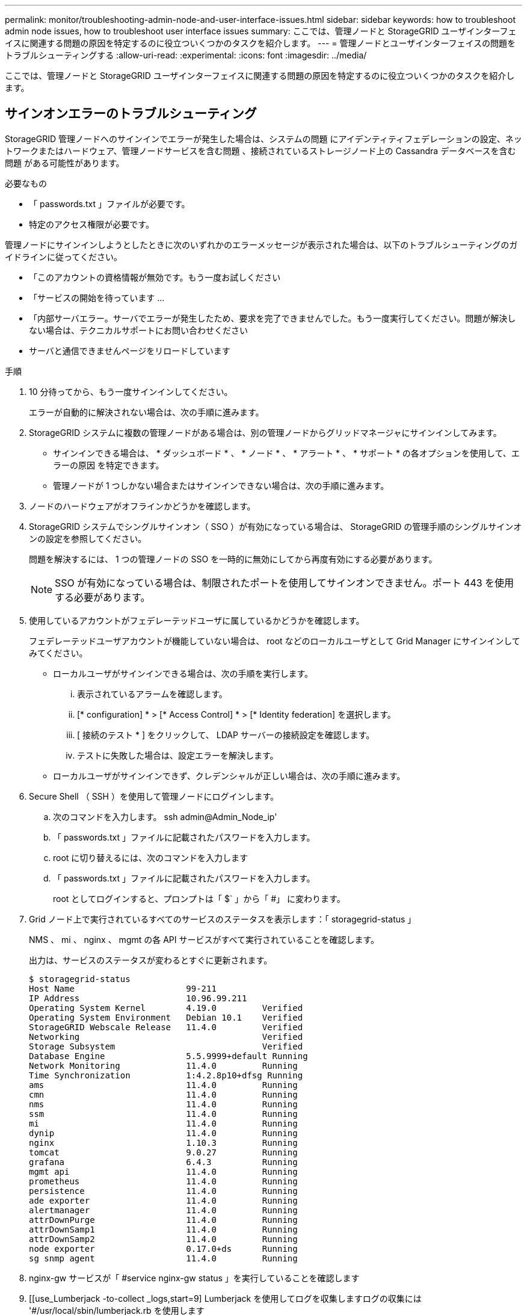 ---
permalink: monitor/troubleshooting-admin-node-and-user-interface-issues.html 
sidebar: sidebar 
keywords: how to troubleshoot admin node issues, how to troubleshoot user interface issues 
summary: ここでは、管理ノードと StorageGRID ユーザインターフェイスに関連する問題の原因を特定するのに役立ついくつかのタスクを紹介します。 
---
= 管理ノードとユーザインターフェイスの問題をトラブルシューティングする
:allow-uri-read: 
:experimental: 
:icons: font
:imagesdir: ../media/


[role="lead"]
ここでは、管理ノードと StorageGRID ユーザインターフェイスに関連する問題の原因を特定するのに役立ついくつかのタスクを紹介します。



== サインオンエラーのトラブルシューティング

StorageGRID 管理ノードへのサインインでエラーが発生した場合は、システムの問題 にアイデンティティフェデレーションの設定、ネットワークまたはハードウェア、管理ノードサービスを含む問題 、接続されているストレージノード上の Cassandra データベースを含む問題 がある可能性があります。

.必要なもの
* 「 passwords.txt 」ファイルが必要です。
* 特定のアクセス権限が必要です。


管理ノードにサインインしようとしたときに次のいずれかのエラーメッセージが表示された場合は、以下のトラブルシューティングのガイドラインに従ってください。

* 「このアカウントの資格情報が無効です。もう一度お試しください
* 「サービスの開始を待っています ...
* 「内部サーバエラー。サーバでエラーが発生したため、要求を完了できませんでした。もう一度実行してください。問題が解決しない場合は、テクニカルサポートにお問い合わせください
* サーバと通信できませんページをリロードしています


.手順
. 10 分待ってから、もう一度サインインしてください。
+
エラーが自動的に解決されない場合は、次の手順に進みます。

. StorageGRID システムに複数の管理ノードがある場合は、別の管理ノードからグリッドマネージャにサインインしてみます。
+
** サインインできる場合は、 * ダッシュボード * 、 * ノード * 、 * アラート * 、 * サポート * の各オプションを使用して、エラーの原因 を特定できます。
** 管理ノードが 1 つしかない場合またはサインインできない場合は、次の手順に進みます。


. ノードのハードウェアがオフラインかどうかを確認します。
. StorageGRID システムでシングルサインオン（ SSO ）が有効になっている場合は、 StorageGRID の管理手順のシングルサインオンの設定を参照してください。
+
問題を解決するには、 1 つの管理ノードの SSO を一時的に無効にしてから再度有効にする必要があります。

+

NOTE: SSO が有効になっている場合は、制限されたポートを使用してサインオンできません。ポート 443 を使用する必要があります。

. 使用しているアカウントがフェデレーテッドユーザに属しているかどうかを確認します。
+
フェデレーテッドユーザアカウントが機能していない場合は、 root などのローカルユーザとして Grid Manager にサインインしてみてください。

+
** ローカルユーザがサインインできる場合は、次の手順を実行します。
+
... 表示されているアラームを確認します。
... [* configuration] * > [* Access Control] * > [* Identity federation] を選択します。
... [ 接続のテスト * ] をクリックして、 LDAP サーバーの接続設定を確認します。
... テストに失敗した場合は、設定エラーを解決します。


** ローカルユーザがサインインできず、クレデンシャルが正しい場合は、次の手順に進みます。


. Secure Shell （ SSH ）を使用して管理ノードにログインします。
+
.. 次のコマンドを入力します。 ssh admin@Admin_Node_ip'
.. 「 passwords.txt 」ファイルに記載されたパスワードを入力します。
.. root に切り替えるには、次のコマンドを入力します
.. 「 passwords.txt 」ファイルに記載されたパスワードを入力します。
+
root としてログインすると、プロンプトは「 $` 」から「 #」 に変わります。



. Grid ノード上で実行されているすべてのサービスのステータスを表示します：「 storagegrid-status 」
+
NMS 、 mi 、 nginx 、 mgmt の各 API サービスがすべて実行されていることを確認します。

+
出力は、サービスのステータスが変わるとすぐに更新されます。

+
....
$ storagegrid-status
Host Name                      99-211
IP Address                     10.96.99.211
Operating System Kernel        4.19.0         Verified
Operating System Environment   Debian 10.1    Verified
StorageGRID Webscale Release   11.4.0         Verified
Networking                                    Verified
Storage Subsystem                             Verified
Database Engine                5.5.9999+default Running
Network Monitoring             11.4.0         Running
Time Synchronization           1:4.2.8p10+dfsg Running
ams                            11.4.0         Running
cmn                            11.4.0         Running
nms                            11.4.0         Running
ssm                            11.4.0         Running
mi                             11.4.0         Running
dynip                          11.4.0         Running
nginx                          1.10.3         Running
tomcat                         9.0.27         Running
grafana                        6.4.3          Running
mgmt api                       11.4.0         Running
prometheus                     11.4.0         Running
persistence                    11.4.0         Running
ade exporter                   11.4.0         Running
alertmanager                   11.4.0         Running
attrDownPurge                  11.4.0         Running
attrDownSamp1                  11.4.0         Running
attrDownSamp2                  11.4.0         Running
node exporter                  0.17.0+ds      Running
sg snmp agent                  11.4.0         Running
....
. nginx-gw サービスが「 #service nginx-gw status 」を実行していることを確認します
. [[use_Lumberjack -to-collect _logs,start=9] Lumberjack を使用してログを収集しますログの収集には '#/usr/local/sbin/lumberjack.rb を使用します
+
過去に認証に失敗したことがある場合は、 --start および --end Lumberjack スクリプトオプションを使用して適切な期間を指定します。これらのオプションの詳細については、 lumberjack -h を使用してください。

+
ログアーカイブがコピーされた場所がターミナル画面に出力されます。

. [[review_logs,start=10] 次のログを確認します。
+
** /var/local/log/bycast.log
** /var/local/log/bycast-err.log
** /var/local/log/nms.log
** **/* コマンド .txt


. 管理ノードで問題を特定できなかった場合は、次のいずれかのコマンドを問題 で実行し、サイトで ADC サービスを実行する 3 つのストレージノードの IP アドレスを確認します。通常はサイトにインストールされた最初の 3 つのストレージノードです。
+
[listing]
----
# cat /etc/hosts
----
+
[listing]
----
# vi /var/local/gpt-data/specs/grid.xml
----
+
管理ノードは認証プロセスで ADC サービスを使用します。

. 特定した IP アドレスを使用して、管理ノードから各 ADC ストレージノードにログインします。
+
.. 次のコマンドを入力します。 ssh admin@grid_node_name
.. 「 passwords.txt 」ファイルに記載されたパスワードを入力します。
.. root に切り替えるには、次のコマンドを入力します
.. 「 passwords.txt 」ファイルに記載されたパスワードを入力します。
+
root としてログインすると、プロンプトは「 $` 」から「 #」 に変わります。



. Grid ノード上で実行されているすべてのサービスのステータスを表示します：「 storagegrid-status 」
+
idnt 、 acct 、 nginx 、および Cassandra のサービスがすべて実行されていることを確認します。

. 手順を繰り返します <<use_Lumberjack_to_collect_logs,Lumberjack を使用してログを収集します>> および <<review_logs,ログを確認します>> をクリックしてストレージノード上のログを確認します。
. 問題を解決できない場合は、テクニカルサポートにお問い合わせください。
+
収集したログをテクニカルサポートに送信します。も参照してください xref:logs-files-reference.adoc[ログファイル参照]。





== ユーザインターフェイスの問題のトラブルシューティング

StorageGRID ソフトウェアを新しいバージョンにアップグレードしたあとに、 Grid Manager またはテナントマネージャで問題が発生することがある。



=== Web インターフェイスが想定どおりに応答しません

StorageGRID ソフトウェアのアップグレード後に Grid Manager またはテナントマネージャが想定どおりに応答しない場合がある。

Web インターフェイスで問題が発生した場合：

* を使用していることを確認します xref:../admin/web-browser-requirements.adoc[サポートされている Web ブラウザ]。
+

NOTE: StorageGRID 11.5 でサポートされるブラウザが変更になりました。サポート対象のバージョンを使用していることを確認してください。

* Web ブラウザのキャッシュをクリアします。
+
キャッシュをクリアすると、以前のバージョンの StorageGRID ソフトウェアで使用されていた古いリソースが削除され、ユーザインターフェイスが再び正しく動作するようになります。手順については、 Web ブラウザのドキュメントを参照してください。





== 使用できない管理ノードのステータスを確認します

StorageGRID システムに複数の管理ノードが含まれている場合、使用できない管理ノードのステータスを別の管理ノードから確認できます。

特定のアクセス権限が必要です。

.手順
. 使用可能な管理ノードから、を使用して Grid Manager にサインインします xref:../admin/web-browser-requirements.adoc[サポートされている Web ブラウザ]。
. サポート * > * ツール * > * グリッドトポロジ * を選択します。
. [*_site*>] > [*Unavailable Admin Node_*] > [* SSM*] > [* Services] * [* Overview*] > [* Main*] を選択します。
. ステータスが「 Not Running 」で、青で表示されているサービスがないかどうかを確認します。
+
image::../media/unavailable_admin_node_troubleshooting.gif[説明が付随するスクリーンショット]

. アラームがトリガーされているかどうかを確認します。
. 適切な方法で問題 を解決します。


xref:../admin/index.adoc[StorageGRID の管理]
